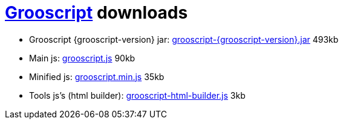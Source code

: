= link:index.html[Grooscript] downloads

* Grooscript {grooscript-version} jar: link:jars/grooscript-{grooscript-version}.jar[grooscript-{grooscript-version}.jar] 493kb
* Main js: link:js/grooscript.js[grooscript.js] 90kb
* Minified js: link:js/grooscript.min.js[grooscript.min.js] 35kb
* Tools js's (html builder): link:js/grooscript-html-builder.js[grooscript-html-builder.js] 3kb